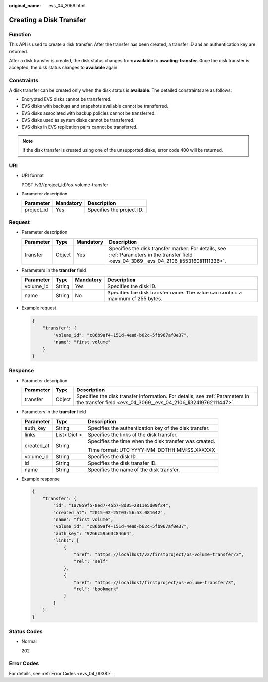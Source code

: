 :original_name: evs_04_3069.html

.. _evs_04_3069:

Creating a Disk Transfer
========================

Function
--------

This API is used to create a disk transfer. After the transfer has been created, a transfer ID and an authentication key are returned.

After a disk transfer is created, the disk status changes from **available** to **awaiting-transfer**. Once the disk transfer is accepted, the disk status changes to **available** again.

Constraints
-----------

A disk transfer can be created only when the disk status is **available**. The detailed constraints are as follows:

-  Encrypted EVS disks cannot be transferred.
-  EVS disks with backups and snapshots available cannot be transferred.
-  EVS disks associated with backup policies cannot be transferred.
-  EVS disks used as system disks cannot be transferred.
-  EVS disks in EVS replication pairs cannot be transferred.

.. note::

   If the disk transfer is created using one of the unsupported disks, error code 400 will be returned.

URI
---

-  URI format

   POST /v3/{project_id}/os-volume-transfer

-  Parameter description

   ========== ========= =========================
   Parameter  Mandatory Description
   ========== ========= =========================
   project_id Yes       Specifies the project ID.
   ========== ========= =========================

Request
-------

-  Parameter description

   +-----------+--------+-----------+-------------------------------------------------------------------------------------------------------------------------------------------+
   | Parameter | Type   | Mandatory | Description                                                                                                                               |
   +===========+========+===========+===========================================================================================================================================+
   | transfer  | Object | Yes       | Specifies the disk transfer marker. For details, see :ref:`Parameters in the transfer field <evs_04_3069__evs_04_2106_li55316081111336>`. |
   +-----------+--------+-----------+-------------------------------------------------------------------------------------------------------------------------------------------+

-  .. _evs_04_3069__evs_04_2106_li55316081111336:

   Parameters in the **transfer** field

   +-----------+--------+-----------+---------------------------------------------------------------------------------+
   | Parameter | Type   | Mandatory | Description                                                                     |
   +===========+========+===========+=================================================================================+
   | volume_id | String | Yes       | Specifies the disk ID.                                                          |
   +-----------+--------+-----------+---------------------------------------------------------------------------------+
   | name      | String | No        | Specifies the disk transfer name. The value can contain a maximum of 255 bytes. |
   +-----------+--------+-----------+---------------------------------------------------------------------------------+

-  Example request

   .. code-block::

      {
          "transfer": {
              "volume_id": "c86b9af4-151d-4ead-b62c-5fb967af0e37",
              "name": "first volume"
          }
      }

Response
--------

-  Parameter description

   +-----------+--------+------------------------------------------------------------------------------------------------------------------------------------------------+
   | Parameter | Type   | Description                                                                                                                                    |
   +===========+========+================================================================================================================================================+
   | transfer  | Object | Specifies the disk transfer information. For details, see :ref:`Parameters in the transfer field <evs_04_3069__evs_04_2106_li32419762111447>`. |
   +-----------+--------+------------------------------------------------------------------------------------------------------------------------------------------------+

-  .. _evs_04_3069__evs_04_2106_li32419762111447:

   Parameters in the **transfer** field

   +-----------------------+-----------------------+--------------------------------------------------------+
   | Parameter             | Type                  | Description                                            |
   +=======================+=======================+========================================================+
   | auth_key              | String                | Specifies the authentication key of the disk transfer. |
   +-----------------------+-----------------------+--------------------------------------------------------+
   | links                 | List< Dict >          | Specifies the links of the disk transfer.              |
   +-----------------------+-----------------------+--------------------------------------------------------+
   | created_at            | String                | Specifies the time when the disk transfer was created. |
   |                       |                       |                                                        |
   |                       |                       | Time format: UTC YYYY-MM-DDTHH:MM:SS.XXXXXX            |
   +-----------------------+-----------------------+--------------------------------------------------------+
   | volume_id             | String                | Specifies the disk ID.                                 |
   +-----------------------+-----------------------+--------------------------------------------------------+
   | id                    | String                | Specifies the disk transfer ID.                        |
   +-----------------------+-----------------------+--------------------------------------------------------+
   | name                  | String                | Specifies the name of the disk transfer.               |
   +-----------------------+-----------------------+--------------------------------------------------------+

-  Example response

   .. code-block::

      {
          "transfer": {
              "id": "1a7059f5-8ed7-45b7-8d05-2811e5d09f24",
              "created_at": "2015-02-25T03:56:53.081642",
              "name": "first volume",
              "volume_id": "c86b9af4-151d-4ead-b62c-5fb967af0e37",
              "auth_key": "9266c59563c84664",
              "links": [
                  {
                      "href": "https://localhost/v2/firstproject/os-volume-transfer/3",
                      "rel": "self"
                  },
                  {
                      "href": "https://localhost/firstproject/os-volume-transfer/3",
                      "rel": "bookmark"
                  }
              ]
          }
      }

Status Codes
------------

-  Normal

   202

Error Codes
-----------

For details, see :ref:`Error Codes <evs_04_0038>`.
